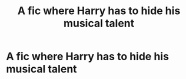 #+TITLE: A fic where Harry has to hide his musical talent

* A fic where Harry has to hide his musical talent
:PROPERTIES:
:Author: Temporary_Hope7623
:Score: 1
:DateUnix: 1609704698.0
:DateShort: 2021-Jan-03
:END:
